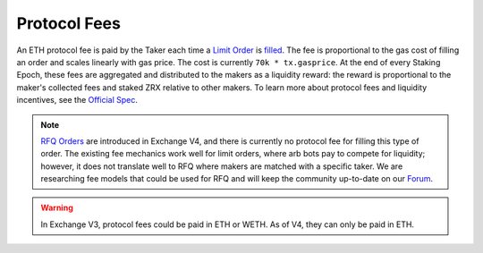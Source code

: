 ###############################
Protocol Fees
###############################

An ETH protocol fee is paid by the Taker each time a `Limit Order <./orders.html#limit-orders>`_ is `filled <./functions.html>`_.
The fee is proportional to the gas cost of filling an order and scales linearly with gas price. The cost is currently ``70k * tx.gasprice``. 
At the end of every Staking Epoch, these fees are aggregated and distributed to the makers as a liquidity reward: the reward is proportional to the maker's collected fees and staked ZRX relative to other makers.
To learn more about protocol fees and liquidity incentives, see the `Official Spec <https://github.com/0xProject/0x-protocol-specification/blob/master/staking/staking-specification.md>`_.

.. note::

    `RFQ Orders <./orders.html#rfq-orders>`_ are introduced in Exchange V4, and there is currently no protocol fee for filling this type of order.
    The existing fee mechanics work well for limit orders, where arb bots pay to compete for liquidity; however, it does not translate well to RFQ where makers are matched with a specific taker.
    We are researching fee models that could be used for RFQ and will keep the community up-to-date on our `Forum <https://forum.0x.org/>`_.

.. warning::

    In Exchange V3, protocol fees could be paid in ETH or WETH. As of V4, they can only be paid in ETH. 
